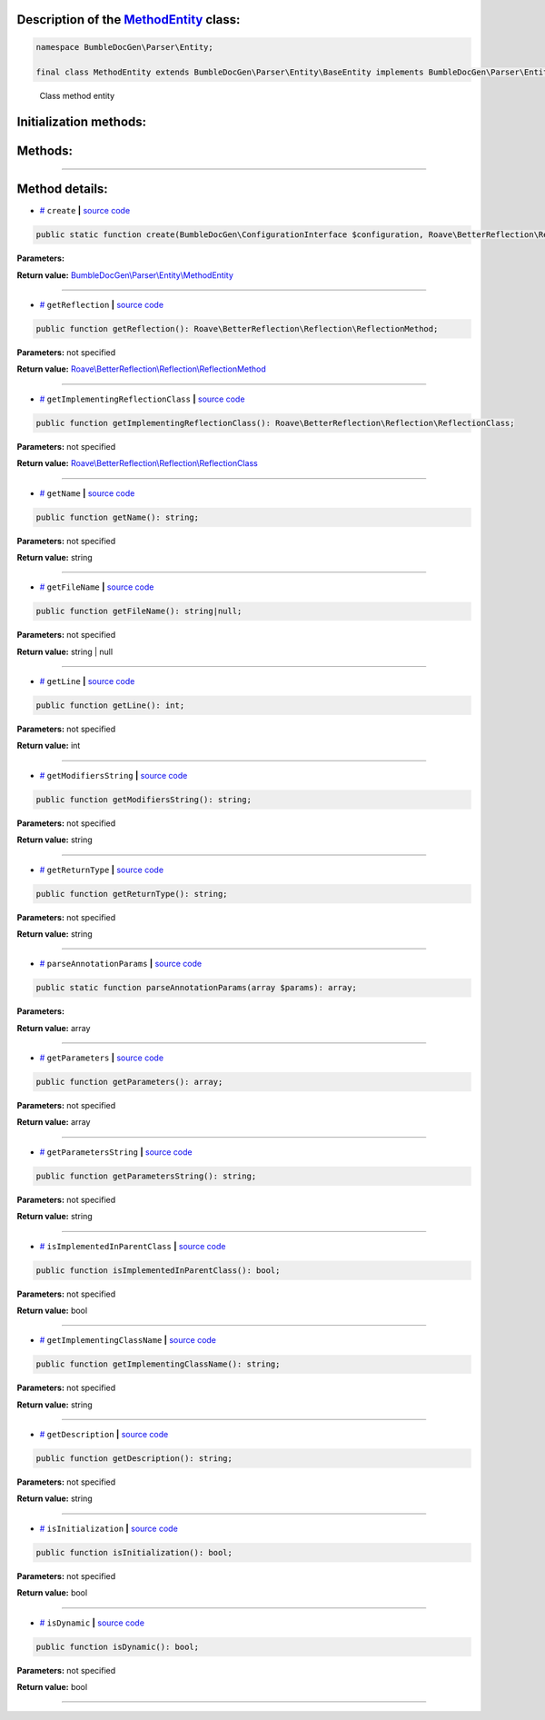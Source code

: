 .. raw:: html

  <embed> <a href="/docs/readme.md">BumbleDocGen</a> <b>/</b> <a href="/docs/2.parser/index.md">Parser</a> <b>/</b> <a href="/docs/2.parser/5_classmap/index.md">Parser class map</a> <b>/</b> MethodEntity<hr> </embed>


Description of the `MethodEntity </BumbleDocGen/Parser/Entity/MethodEntity.php>`_ class:
-----------------------






.. code-block:: php

    namespace BumbleDocGen\Parser\Entity;

    final class MethodEntity extends BumbleDocGen\Parser\Entity\BaseEntity implements BumbleDocGen\Parser\Entity\MethodEntityInterface


..

        Class method entity





Initialization methods:
-----------------------



.. raw:: html

  <ol>
                <li><a href="#mcreate">create</a> </li>
        </ol>

Methods:
-----------------------



.. raw:: html

  <ol>
                <li><a href="#mgetreflection">getReflection</a> </li>
                <li><a href="#mgetimplementingreflectionclass">getImplementingReflectionClass</a> </li>
                <li><a href="#mgetname">getName</a> </li>
                <li><a href="#mgetfilename">getFileName</a> </li>
                <li><a href="#mgetline">getLine</a> </li>
                <li><a href="#mgetmodifiersstring">getModifiersString</a> </li>
                <li><a href="#mgetreturntype">getReturnType</a> </li>
                <li><a href="#mparseannotationparams">parseAnnotationParams</a> </li>
                <li><a href="#mgetparameters">getParameters</a> </li>
                <li><a href="#mgetparametersstring">getParametersString</a> </li>
                <li><a href="#misimplementedinparentclass">isImplementedInParentClass</a> </li>
                <li><a href="#mgetimplementingclassname">getImplementingClassName</a> </li>
                <li><a href="#mgetdescription">getDescription</a> </li>
                <li><a href="#misinitialization">isInitialization</a> </li>
                <li><a href="#misdynamic">isDynamic</a> </li>
        </ol>










--------------------




Method details:
-----------------------



.. _mcreate:

* `# <mcreate_>`_  ``create``   **|** `source code </BumbleDocGen/Parser/Entity/MethodEntity.php#L28>`_
.. code-block:: php

        public static function create(BumbleDocGen\ConfigurationInterface $configuration, Roave\BetterReflection\Reflector\Reflector $reflector, Roave\BetterReflection\Reflection\ReflectionClass $reflectionClass, Roave\BetterReflection\Reflection\ReflectionMethod $reflectionMethod, BumbleDocGen\Parser\AttributeParser $attributeParser, bool $reloadCache = false): BumbleDocGen\Parser\Entity\MethodEntity;




**Parameters:**

.. raw:: html

    <table>
    <thead>
    <tr>
        <th>Name</th>
        <th>Type</th>
        <th>Description</th>
    </tr>
    </thead>
    <tbody>
            <tr>
            <td>$configuration</td>
            <td><a href='/BumbleDocGen/ConfigurationInterface.php'>BumbleDocGen\ConfigurationInterface</a></td>
            <td>-</td>
        </tr>
            <tr>
            <td>$reflector</td>
            <td><a href='/vendor/roave/better-reflection/src/Reflector/Reflector.php'>Roave\BetterReflection\Reflector\Reflector</a></td>
            <td>-</td>
        </tr>
            <tr>
            <td>$reflectionClass</td>
            <td><a href='/vendor/roave/better-reflection/src/Reflection/ReflectionClass.php'>Roave\BetterReflection\Reflection\ReflectionClass</a></td>
            <td>-</td>
        </tr>
            <tr>
            <td>$reflectionMethod</td>
            <td><a href='/vendor/roave/better-reflection/src/Reflection/ReflectionMethod.php'>Roave\BetterReflection\Reflection\ReflectionMethod</a></td>
            <td>-</td>
        </tr>
            <tr>
            <td>$attributeParser</td>
            <td><a href='/BumbleDocGen/Parser/AttributeParser.php'>BumbleDocGen\Parser\AttributeParser</a></td>
            <td>-</td>
        </tr>
            <tr>
            <td>$reloadCache</td>
            <td>bool</td>
            <td>-</td>
        </tr>
        </tbody>
    </table>


**Return value:** `BumbleDocGen\\Parser\\Entity\\MethodEntity </BumbleDocGen/Parser/Entity/MethodEntity\.php>`_

________

.. _mgetreflection:

* `# <mgetreflection_>`_  ``getReflection``   **|** `source code </BumbleDocGen/Parser/Entity/MethodEntity.php#L46>`_
.. code-block:: php

        public function getReflection(): Roave\BetterReflection\Reflection\ReflectionMethod;




**Parameters:** not specified


**Return value:** `Roave\\BetterReflection\\Reflection\\ReflectionMethod </vendor/roave/better-reflection/src/Reflection/ReflectionMethod\.php>`_

________

.. _mgetimplementingreflectionclass:

* `# <mgetimplementingreflectionclass_>`_  ``getImplementingReflectionClass``   **|** `source code </BumbleDocGen/Parser/Entity/MethodEntity.php#L51>`_
.. code-block:: php

        public function getImplementingReflectionClass(): Roave\BetterReflection\Reflection\ReflectionClass;




**Parameters:** not specified


**Return value:** `Roave\\BetterReflection\\Reflection\\ReflectionClass </vendor/roave/better-reflection/src/Reflection/ReflectionClass\.php>`_

________

.. _mgetname:

* `# <mgetname_>`_  ``getName``   **|** `source code </BumbleDocGen/Parser/Entity/MethodEntity.php#L101>`_
.. code-block:: php

        public function getName(): string;




**Parameters:** not specified


**Return value:** string

________

.. _mgetfilename:

* `# <mgetfilename_>`_  ``getFileName``   **|** `source code </BumbleDocGen/Parser/Entity/MethodEntity.php#L106>`_
.. code-block:: php

        public function getFileName(): string|null;




**Parameters:** not specified


**Return value:** string | null

________

.. _mgetline:

* `# <mgetline_>`_  ``getLine``   **|** `source code </BumbleDocGen/Parser/Entity/MethodEntity.php#L120>`_
.. code-block:: php

        public function getLine(): int;




**Parameters:** not specified


**Return value:** int

________

.. _mgetmodifiersstring:

* `# <mgetmodifiersstring_>`_  ``getModifiersString``   **|** `source code </BumbleDocGen/Parser/Entity/MethodEntity.php#L125>`_
.. code-block:: php

        public function getModifiersString(): string;




**Parameters:** not specified


**Return value:** string

________

.. _mgetreturntype:

* `# <mgetreturntype_>`_  ``getReturnType``   **|** `source code </BumbleDocGen/Parser/Entity/MethodEntity.php#L145>`_
.. code-block:: php

        public function getReturnType(): string;




**Parameters:** not specified


**Return value:** string

________

.. _mparseannotationparams:

* `# <mparseannotationparams_>`_  ``parseAnnotationParams``   **|** `source code </BumbleDocGen/Parser/Entity/MethodEntity.php#L165>`_
.. code-block:: php

        public static function parseAnnotationParams(array $params): array;




**Parameters:**

.. raw:: html

    <table>
    <thead>
    <tr>
        <th>Name</th>
        <th>Type</th>
        <th>Description</th>
    </tr>
    </thead>
    <tbody>
            <tr>
            <td>$params</td>
            <td>array</td>
            <td>-</td>
        </tr>
        </tbody>
    </table>


**Return value:** array

________

.. _mgetparameters:

* `# <mgetparameters_>`_  ``getParameters``   **|** `source code </BumbleDocGen/Parser/Entity/MethodEntity.php#L190>`_
.. code-block:: php

        public function getParameters(): array;




**Parameters:** not specified


**Return value:** array

________

.. _mgetparametersstring:

* `# <mgetparametersstring_>`_  ``getParametersString``   **|** `source code </BumbleDocGen/Parser/Entity/MethodEntity.php#L245>`_
.. code-block:: php

        public function getParametersString(): string;




**Parameters:** not specified


**Return value:** string

________

.. _misimplementedinparentclass:

* `# <misimplementedinparentclass_>`_  ``isImplementedInParentClass``   **|** `source code </BumbleDocGen/Parser/Entity/MethodEntity.php#L255>`_
.. code-block:: php

        public function isImplementedInParentClass(): bool;




**Parameters:** not specified


**Return value:** bool

________

.. _mgetimplementingclassname:

* `# <mgetimplementingclassname_>`_  ``getImplementingClassName``   **|** `source code </BumbleDocGen/Parser/Entity/MethodEntity.php#L260>`_
.. code-block:: php

        public function getImplementingClassName(): string;




**Parameters:** not specified


**Return value:** string

________

.. _mgetdescription:

* `# <mgetdescription_>`_  ``getDescription``   **|** `source code </BumbleDocGen/Parser/Entity/MethodEntity.php#L265>`_
.. code-block:: php

        public function getDescription(): string;




**Parameters:** not specified


**Return value:** string

________

.. _misinitialization:

* `# <misinitialization_>`_  ``isInitialization``   **|** `source code </BumbleDocGen/Parser/Entity/MethodEntity.php#L271>`_
.. code-block:: php

        public function isInitialization(): bool;




**Parameters:** not specified


**Return value:** bool

________

.. _misdynamic:

* `# <misdynamic_>`_  ``isDynamic``   **|** `source code </BumbleDocGen/Parser/Entity/MethodEntity.php#L287>`_
.. code-block:: php

        public function isDynamic(): bool;




**Parameters:** not specified


**Return value:** bool

________


